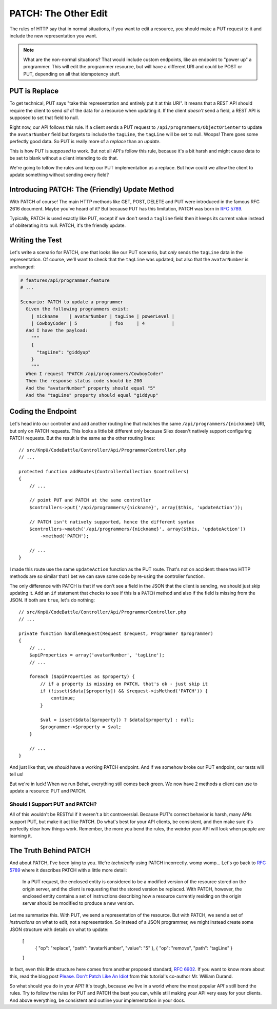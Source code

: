 PATCH: The Other Edit
=====================

The rules of HTTP say that in normal situations, if you want to edit a resource,
you should make a PUT request to it and include the new representation you
want.

.. note::

    What are the non-normal situations? That would include custom endpoints,
    like an endpoint to "power up" a programmer. This will edit the programmer
    resource, but will have a different URI and could be POST or PUT, depending
    on all that idempotency stuff.

PUT is Replace
--------------

To get technical, PUT says "take this representation and entirely put it
at this URI". It means that a REST API should require the client to send
*all* of the data for a resource when updating it. If the client *doesn't*
send a field, a REST API is supposed to set that field to null.

Right now, our API follows this rule. If a client sends a PUT request to
``/api/programmers/ObjectOrienter`` to update the ``avatarNumber`` field
but forgets to include the ``tagLine``, the ``tagLine`` will be set to null.
Woops! There goes some perfectly good data. So PUT is really more of a 
*replace* than an *update*. 

This is how PUT is *supposed* to work. But not all API's follow this rule,
because it's a bit harsh and might cause data to be set to blank without
a client intending to do that.

We're going to follow the rules and keep our PUT implementation as a replace.
But how could we allow the client to update something without sending every
field?

Introducing PATCH: The (Friendly) Update Method
-----------------------------------------------

With PATCH of course! The main HTTP methods like GET, POST, DELETE and PUT
were introduced in the famous RFC 2616 document. Maybe you've heard of it? 
But because PUT has this limitation, PATCH was born in `RFC 5789`_.

Typically, PATCH is used exactly like PUT, except if we don't send a ``tagline``
field then it keeps its current value instead of obliterating it to null. PATCH, 
it's the friendly update.

Writing the Test
----------------

Let's write a scenario for PATCH, one that looks like our PUT scenario, but
*only* sends the ``tagLine`` data in the representation. Of course, we'll
want to check that the ``tagLine`` was updated, but also that the ``avatarNumber``
is unchanged:

.. code-block:: gherkin

    # features/api/programmer.feature
    # ...

    Scenario: PATCH to update a programmer
      Given the following programmers exist:
        | nickname    | avatarNumber | tagLine | powerLevel |
        | CowboyCoder | 5            | foo     | 4          |
      And I have the payload:
        """
        {
          "tagLine": "giddyup"
        }
        """
      When I request "PATCH /api/programmers/CowboyCoder"
      Then the response status code should be 200
      And the "avatarNumber" property should equal "5"
      And the "tagLine" property should equal "giddyup"

Coding the Endpoint
-------------------

Let's head into our controller and add another routing line that matches
the same ``/api/programmers/{nickname}`` URI, but only on PATCH requests.
This looks a little bit different only because Silex doesn't natively support
configuring PATCH requests. But the result is the same as the other routing
lines::

    // src/KnpU/CodeBattle/Controller/Api/ProgrammerController.php
    // ...

    protected function addRoutes(ControllerCollection $controllers)
    {
        // ...

        // point PUT and PATCH at the same controller
        $controllers->put('/api/programmers/{nickname}', array($this, 'updateAction'));

        // PATCH isn't natively supported, hence the different syntax
        $controllers->match('/api/programmers/{nickname}', array($this, 'updateAction'))
            ->method('PATCH');

        // ...
    }

I made this route use the same ``updateAction`` function as the PUT route.
That's not on accident: these two HTTP methods are so similar that I bet
we can save some code by re-using the controller function.

The only difference with PATCH is that if we don't see a field in the JSON
that the client is sending, we should just skip updating it. Add an ``if``
statement that checks to see if this is a ``PATCH`` method and also if the
field is missing from the JSON. If both are ``true``, let's do nothing::

    // src/KnpU/CodeBattle/Controller/Api/ProgrammerController.php
    // ...

    private function handleRequest(Request $request, Programmer $programmer)
    {
        // ...
        $apiProperties = array('avatarNumber', 'tagLine');
        // ...

        foreach ($apiProperties as $property) {
            // if a property is missing on PATCH, that's ok - just skip it
            if (!isset($data[$property]) && $request->isMethod('PATCH')) {
                continue;
            }

            $val = isset($data[$property]) ? $data[$property] : null;
            $programmer->$property = $val;
        }

        // ...
    }

And just like that, we *should* have a working PATCH endpoint. And if we
somehow broke our PUT endpoint, our tests will tell us!

But we're in luck! When we run Behat, everything still comes back green.
We now have 2 methods a client can use to update a resource: PUT and PATCH.

Should I Support PUT and PATCH?
~~~~~~~~~~~~~~~~~~~~~~~~~~~~~~~

All of this wouldn't be RESTful if it weren't a bit controversial. Because
PUT's correct behavior is harsh, many APIs support PUT, but make it
act like PATCH. Do what's best for your API clients, be consistent, and then
make sure it's perfectly clear how things work. Remember, the more you
bend the rules, the weirder your API will look when people are learning it.

The Truth Behind PATCH
----------------------

And about PATCH, I've been lying to you. We're *technically* using PATCH
incorrectly. womp womp... Let's go back to `RFC 5789`_ where it describes 
PATCH with a little more detail:

    In a PUT request, the enclosed entity is considered to be a modified
    version of the resource stored on the origin server, and the client is
    requesting that the stored version be replaced. With PATCH, however,
    the enclosed entity contains a set of instructions describing how a resource
    currently residing on the origin server should be modified to produce
    a new version.

Let me summarize this. With PUT, we send a representation of the resource.
But with PATCH, we send a set of *instructions* on what to edit, not a representation.
So instead of a JSON programmer, we might instead create some JSON structure
with details on what to update:

    [
        { "op": "replace", "path": "avatarNumber", "value": "5" },
        { "op": "remove", "path": "tagLine" }
    ]

In fact, even this little structure here comes from another proposed standard,
`RFC 6902`_. If you want to know more about this, read the blog post
`Please. Don't Patch Like An Idiot`_ from this tutorial's co-author Mr. William Durand.

So what should you do in your API? It's tough, because we live in a world
where the most popular API's still bend the rules. Try to follow the rules
for PUT and PATCH the best you can, while still making your API very easy
for your clients. And above everything, be consistent and outline your implementation
in your docs.

.. _`RFC 5789`: https://tools.ietf.org/html/rfc5789
.. _`RFC 6902`: https://tools.ietf.org/html/rfc6902
.. _`Please. Don't Patch Like An Idiot`: http://williamdurand.fr/2014/02/14/please-do-not-patch-like-an-idiot/
